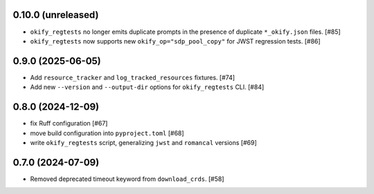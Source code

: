 0.10.0 (unreleased)
===================

- ``okify_regtests`` no longer emits duplicate prompts in the presence
  of duplicate ``*_okify.json`` files. [#85]

- ``okify_regtests`` now supports new ``okify_op="sdp_pool_copy"``
  for JWST regression tests. [#86]

0.9.0 (2025-06-05)
==================

- Add ``resource_tracker`` and ``log_tracked_resources`` fixtures. [#74]
- Add new ``--version`` and ``--output-dir`` options for
  ``okify_regtests`` CLI. [#84]

0.8.0 (2024-12-09)
==================

- fix Ruff configuration [#67]
- move build configuration into ``pyproject.toml`` [#68]
- write ``okify_regtests`` script, generalizing ``jwst`` and ``romancal`` versions [#69]

0.7.0 (2024-07-09)
==================

- Removed deprecated timeout keyword from ``download_crds``. [#58]
